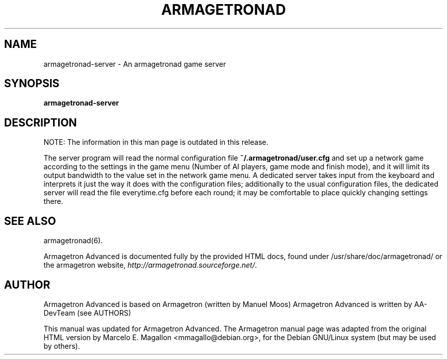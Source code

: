 .\"                                      Hey, EMACS: -*- nroff -*-
.TH ARMAGETRONAD 6 "January 30, 2005"
.SH NAME
armagetronad-server \- An armagetronad game server 
.SH SYNOPSIS
.B armagetronad-server
.SH DESCRIPTION
NOTE: The information in this man page is outdated in this release.
.P
The server program will read the normal configuration file
\fB~/.armagetronad/user.cfg\fP and set up a network game according to the
settings in the game menu (Number of AI players, game mode and finish
mode), and it will limit its output bandwidth to the value set in the
network game menu.  A dedicated server takes input from the keyboard and
interprets it just the way it does with the configuration files;
additionally to the usual configuration files, the dedicated server will
read the file everytime.cfg before each round; it may be comfortable to
place quickly changing settings there.
.SH SEE ALSO
armagetronad(6).
.P
Armagetron Advanced is documented fully by the provided HTML docs, found under
/usr/share/doc/armagetronad/ or the armagetron website,
\fIhttp://armagetronad.sourceforge.net/\fP.
.SH AUTHOR
Armagetron Advanced is based on Armagetron (written by Manuel Moos)
Armagetron Advanced is written by AA-DevTeam (see AUTHORS)
.P
This manual was updated for Armagetron Advanced. The Armagetron manual page
was adapted from the original HTML version by Marcelo
E. Magallon <mmagallo@debian.org>, for the Debian GNU/Linux system (but
may be used by others).
